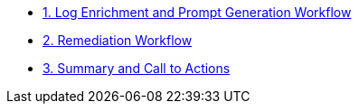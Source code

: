 * xref:module-00.adoc[1. Log Enrichment and Prompt Generation Workflow]
* xref:module-01.adoc[2. Remediation Workflow]
* xref:module-02.adoc[3. Summary and Call to Actions]